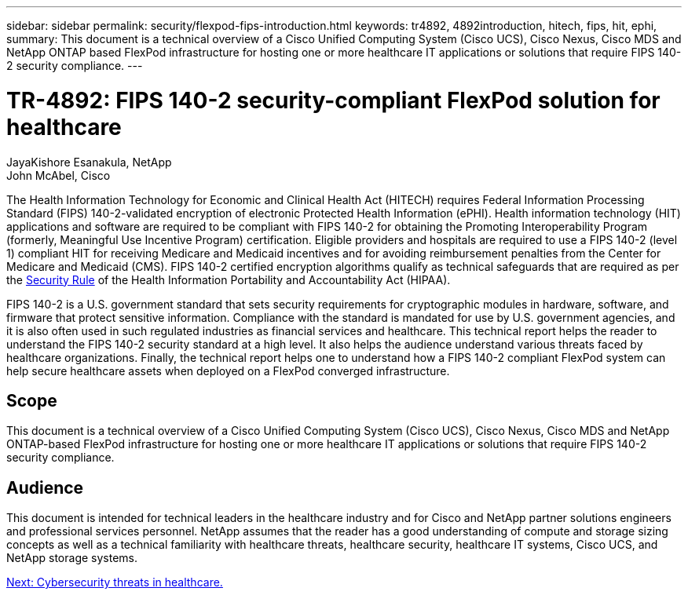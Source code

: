 ---
sidebar: sidebar
permalink: security/flexpod-fips-introduction.html
keywords: tr4892, 4892introduction, hitech, fips, hit, ephi,
summary: This document is a technical overview of a Cisco Unified Computing System (Cisco UCS), Cisco Nexus, Cisco MDS and NetApp ONTAP based FlexPod infrastructure for hosting one or more healthcare IT applications or solutions that require FIPS 140-2 security compliance.
---

= TR-4892: FIPS 140-2 security-compliant FlexPod solution for healthcare
:hardbreaks:
:nofooter:
:icons: font
:linkattrs:
:imagesdir: ./../media/

//
// This file was created with NDAC Version 2.0 (August 17, 2020)
//
// 2022-03-08 10:45:57.608731
//
JayaKishore Esanakula, NetApp
John McAbel, Cisco

The Health Information Technology for Economic and Clinical Health Act (HITECH) requires Federal Information Processing Standard (FIPS) 140-2-validated encryption of electronic Protected Health Information (ePHI). Health information technology (HIT) applications and software are required to be compliant with FIPS 140-2 for obtaining the Promoting Interoperability Program (formerly, Meaningful Use Incentive Program) certification. Eligible providers and hospitals are required to use a FIPS 140-2 (level 1) compliant HIT for receiving Medicare and Medicaid incentives and for avoiding reimbursement penalties from the Center for Medicare and Medicaid (CMS). FIPS 140-2 certified encryption algorithms qualify as technical safeguards that are required as per the https://www.hhs.gov/hipaa/for-professionals/security/laws-regulations/index.html[Security Rule^] of the Health Information Portability and Accountability Act (HIPAA).

FIPS 140-2 is a U.S. government standard that sets security requirements for cryptographic modules in hardware, software, and firmware that protect sensitive information. Compliance with the standard is mandated for use by U.S. government agencies, and it is also often used in such regulated industries as financial services and healthcare. This technical report helps the reader to understand the FIPS 140-2 security standard at a high level. It also helps the audience understand various threats faced by healthcare organizations. Finally, the technical report helps one to understand how a FIPS 140-2 compliant FlexPod system can help secure healthcare assets when deployed on a FlexPod converged infrastructure.

== Scope

This document is a technical overview of a Cisco Unified Computing System (Cisco UCS), Cisco Nexus, Cisco MDS and NetApp ONTAP-based FlexPod infrastructure for hosting one or more healthcare IT applications or solutions that require FIPS 140-2 security compliance.

== Audience

This document is intended for technical leaders in the healthcare industry and for Cisco and NetApp partner solutions engineers and professional services personnel. NetApp assumes that the reader has a good understanding of compute and storage sizing concepts as well as a technical familiarity with healthcare threats, healthcare security, healthcare IT systems, Cisco UCS, and NetApp storage systems.

link:flexpod-fips-cybersecurity-threats-in-healthcare.html[Next: Cybersecurity threats in healthcare.]
